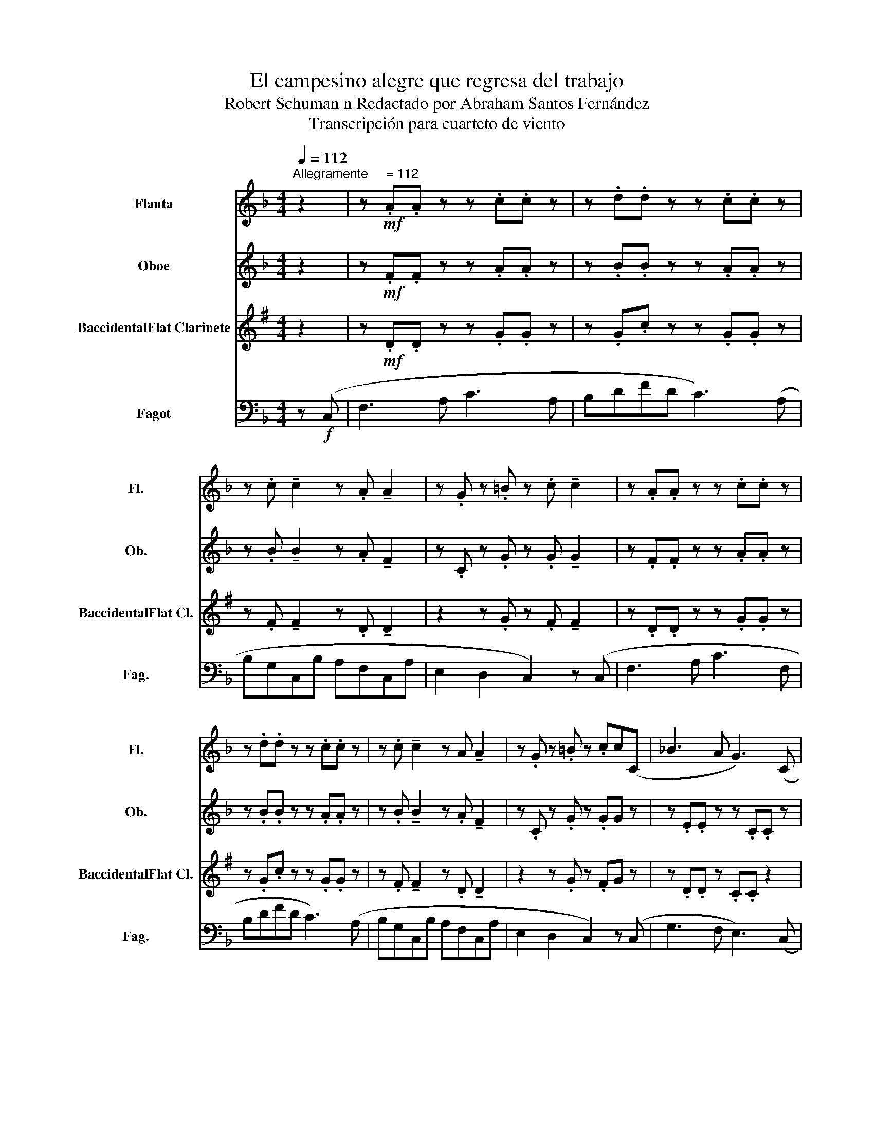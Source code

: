 X:1
T:El campesino alegre que regresa del trabajo
T:Robert Schuman n Redactado por Abraham Santos Fernández
T:Transcripción para cuarteto de viento
%%score 1 2 3 4
L:1/8
Q:1/4=112
M:4/4
K:F
V:1 treble nm="Flauta" snm="Fl."
V:2 treble nm="Oboe" snm="Ob."
V:3 treble transpose=-2 nm="BaccidentalFlat Clarinete" snm="BaccidentalFlat Cl."
V:4 bass nm="Fagot" snm="Fag."
V:1
"^Allegramente     = 112" z2 | z!mf! .A.A z z .c.c z | z .d.d z z .c.c z | %3
 z .c !tenuto!c2 z .A !tenuto!A2 | z .G z .=B z .c !tenuto!c2 | z .A.A z z .c.c z | %6
 z .d.d z z .c.c z | z .c !tenuto!c2 z A !tenuto!A2 | z .G z .=B z .cc(C | _B3 A G3) (C | %10
!<(! B!<)!.A.G.F G3) (C | F3 A c3) (F | Bdfd) c3 z | z .c !tenuto!c2 z .A.A.A | %14
 z .G z .C z .F!tenuto!F(C | B3 A G3) (C |!<(! B!<)!.A.G.F G3) (C | F3 A c3) (F | B)dfd c3 z | %19
 z c c2 z AAA | z .G z .C z .F!tenuto!F z |] %21
V:2
 z2 | z!mf! .F.F z z .A.A z | z .B.B z z .A.A z | z .B !tenuto!B2 z .A !tenuto!F2 | %4
 z .C z .G z .G !tenuto!G2 | z .F.F z z .A.A z | z .B.B z z .A.A z | %7
 z .B !tenuto!B2 z .A !tenuto!F2 | z .C z .G z .GG z | z .E.E z z .C.C z | z .C.C.=B, z .C.C z | %11
 z .C.C z z .A.A z | z B z B z AA z | z .B !tenuto!B2 z .F.F.F | z .D z .B, z CC z | %15
 z .E.E z z .C.C z | z CC=B, z .C.C z | z .C.C z z AA z | z B z B z AA z | z B B2 z FFF | %20
 z .D z .B, z .C!tenuto!C z |] %21
V:3
[K:G] z2 | z!mf! .D.D z z .G.G z | z .G.c z z .G.G z | z .F !tenuto!F2 z .D !tenuto!D2 | %4
 z2 z .G z .F !tenuto!F2 | z .D.D z z .G.G z | z .G.c z z .G.G z | %7
 z .F !tenuto!F2 z .D !tenuto!D2 | z2 z .G z .FG z | z .D.D z .C.C z2 | z8 | z .B,.B, z z .G.G z | %12
 z G z G z GG z | z .F !tenuto!F2 z .C.C.C | A,2 F,2 G,2 B, z | z .D.D z z .C.C z | z8 | %17
 z .B,.B, z z GG z | z G z G z GG z | z F E2 z DDD | z .E z z z .B,!tenuto!B, z |] %21
V:4
 z!f! (C, | F,3 A, C3 A, | B,DFD C3) (A, | B,G,C,B, A,F,C,A, | E,2 D,2 C,2) z (C, | F,3 A, C3 F, | %6
 B,DFD C3) (A, | B,G,C,B, A,F,C,A, | E,2 D,2 C,2) z (C, | G,3 F, E,3) (C, | %10
!<(! G,!<)!.F,.E,.D, E,3) (C, | F,3) (A, C3) (F, | B,DFD C3) (A, | B,G,C,B, A,F,C,A, | %14
 B,,2 C,2 F,2) z (C, | G,3 F, E,3) (C, |!<(! G,!<)!.F,.E,.D, E,3) (C, | F,3) (A, C3) (F, | %18
 B,DFD C3) (A, | B,G,C,B, A,F,C,A, | G,2 E,2 F,2 z2) |] %21

